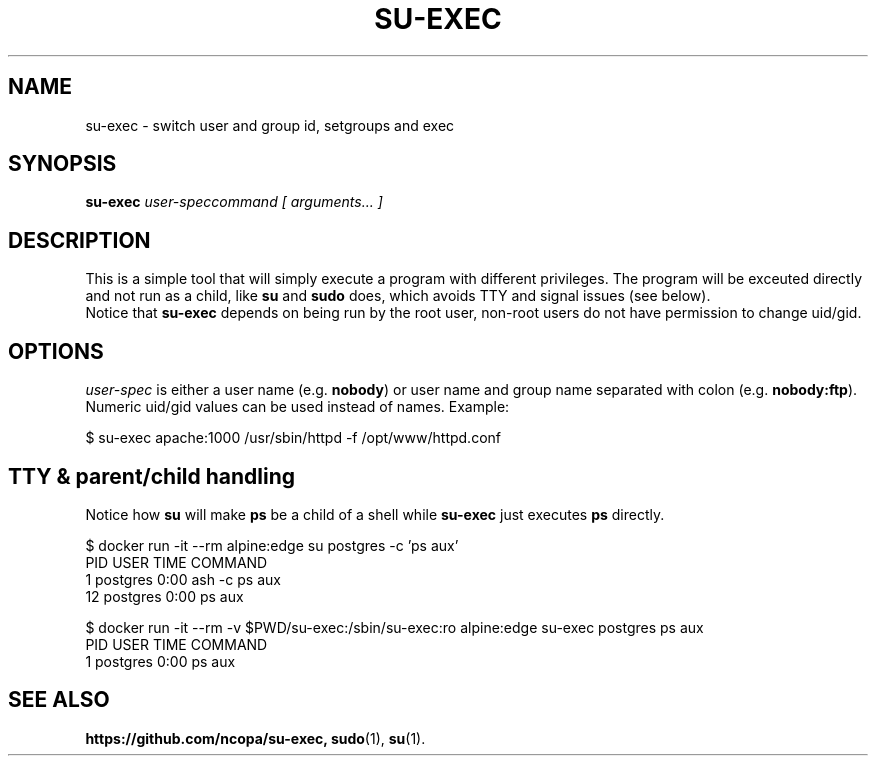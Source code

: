 .\"                                      Hey, EMACS: -*- nroff -*-
.\" (C) Copyright 2019 Hiroaki Nakamura <hnakamur@gmail.com>,
.\"
.\" First parameter, NAME, should be all caps
.\" Second parameter, SECTION, should be 1-8, maybe w/ subsection
.\" other parameters are allowed: see man(7), man(1)
.TH SU-EXEC 1 "Feburary 19 2016"
.\" Please adjust this date whenever revising the manpage.
.\"
.\" Some roff macros, for reference:
.\" .nh        disable hyphenation
.\" .hy        enable hyphenation
.\" .ad l      left justify
.\" .ad b      justify to both left and right margins
.\" .nf        disable filling
.\" .fi        enable filling
.\" .br        insert line break
.\" .sp <n>    insert n+1 empty lines
.\" for manpage-specific macros, see man(7)
.SH NAME
su-exec \- switch user and group id, setgroups and exec
.SH SYNOPSIS
\fBsu-exec\fP \fIuser-spec\R \fIcommand\fP [ \fIarguments...\fP ]
.SH DESCRIPTION
This is a simple tool that will simply execute a program with different privileges. The program will be exceuted directly and not run as a child, like \fBsu\fP and \fBsudo\fP does, which avoids TTY and signal issues (see below).
.br
Notice that \fBsu-exec\fP depends on being run by the root user, non-root users do not have permission to change uid/gid.
.PP
.\" TeX users may be more comfortable with the \fB<whatever>\fP and
.\" \fI<whatever>\fP escape sequences to invode bold face and italics,
.\" respectively.
.SH OPTIONS
\fIuser-spec\fP is either a user name (e.g. \fBnobody\fP) or user name and group name separated with colon (e.g. \fBnobody:ftp\fP). Numeric uid/gid values can be used instead of names. Example:

.nf
\&  $ su-exec apache:1000 /usr/sbin/httpd -f /opt/www/httpd.conf
.fi

.SH TTY & parent/child handling
Notice how \fBsu\fP will make \fBps\fP be a child of a shell while \fBsu-exec\fP just executes \fBps\fP directly.

.nf
\&  $ docker run -it --rm alpine:edge su postgres -c 'ps aux'
\&  PID   USER     TIME   COMMAND
\&      1 postgres   0:00 ash -c ps aux
\&     12 postgres   0:00 ps aux
.fi

.nf
\&  $ docker run -it --rm -v $PWD/su-exec:/sbin/su-exec:ro alpine:edge su-exec postgres ps aux
\&  PID   USER     TIME   COMMAND
\&      1 postgres   0:00 ps aux
.fi

.SH SEE ALSO
.BR https://github.com/ncopa/su-exec,
.BR sudo (1),
.BR su (1).
